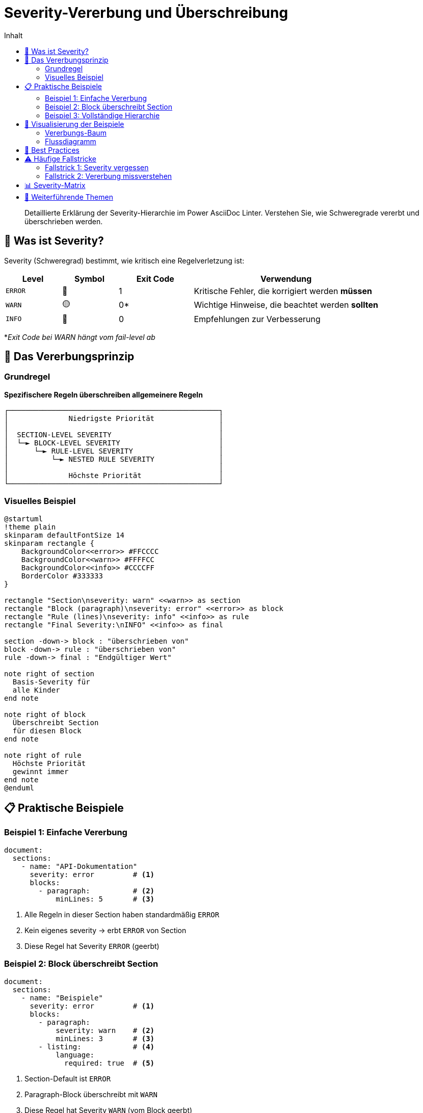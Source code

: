 = Severity-Vererbung und Überschreibung
:toc:
:toc-title: Inhalt
:toclevels: 3
:icons: font
:source-highlighter: rouge

[abstract]
Detaillierte Erklärung der Severity-Hierarchie im Power AsciiDoc Linter. Verstehen Sie, wie Schweregrade vererbt und überschrieben werden.

== 🎯 Was ist Severity?

Severity (Schweregrad) bestimmt, wie kritisch eine Regelverletzung ist:

[cols="15,15,20,50", options="header"]
|===
| Level | Symbol | Exit Code | Verwendung

| `ERROR`
| 🔴
| 1
| Kritische Fehler, die korrigiert werden **müssen**

| `WARN`
| 🟡
| 0*
| Wichtige Hinweise, die beachtet werden **sollten**

| `INFO`
| 🔵
| 0
| Empfehlungen zur Verbesserung

|===

*_Exit Code bei WARN hängt vom fail-level ab_

== 🔄 Das Vererbungsprinzip

=== Grundregel

[.lead]
**Spezifischere Regeln überschreiben allgemeinere Regeln**

[.text-center]
....
┌─────────────────────────────────────────────────┐
│              Niedrigste Priorität               │
│                                                 │
│  SECTION-LEVEL SEVERITY                         │
│  └─► BLOCK-LEVEL SEVERITY                       │
│      └─► RULE-LEVEL SEVERITY                    │
│          └─► NESTED RULE SEVERITY               │
│                                                 │
│              Höchste Priorität                  │
└─────────────────────────────────────────────────┘
....

=== Visuelles Beispiel

[plantuml, severity-flow, svg]
----
@startuml
!theme plain
skinparam defaultFontSize 14
skinparam rectangle {
    BackgroundColor<<error>> #FFCCCC
    BackgroundColor<<warn>> #FFFFCC
    BackgroundColor<<info>> #CCCCFF
    BorderColor #333333
}

rectangle "Section\nseverity: warn" <<warn>> as section
rectangle "Block (paragraph)\nseverity: error" <<error>> as block
rectangle "Rule (lines)\nseverity: info" <<info>> as rule
rectangle "Final Severity:\nINFO" <<info>> as final

section -down-> block : "überschrieben von"
block -down-> rule : "überschrieben von"
rule -down-> final : "Endgültiger Wert"

note right of section
  Basis-Severity für
  alle Kinder
end note

note right of block
  Überschreibt Section
  für diesen Block
end note

note right of rule
  Höchste Priorität
  gewinnt immer
end note
@enduml
----

== 📋 Praktische Beispiele

=== Beispiel 1: Einfache Vererbung

[source,yaml]
----
document:
  sections:
    - name: "API-Dokumentation"
      severity: error         # <1>
      blocks:
        - paragraph:          # <2>
            minLines: 5       # <3>
----

<1> Alle Regeln in dieser Section haben standardmäßig `ERROR`
<2> Kein eigenes severity → erbt `ERROR` von Section
<3> Diese Regel hat Severity `ERROR` (geerbt)

=== Beispiel 2: Block überschreibt Section

[source,yaml]
----
document:
  sections:
    - name: "Beispiele"
      severity: error         # <1>
      blocks:
        - paragraph:
            severity: warn    # <2>
            minLines: 3       # <3>
        - listing:            # <4>
            language:
              required: true  # <5>
----

<1> Section-Default ist `ERROR`
<2> Paragraph-Block überschreibt mit `WARN`
<3> Diese Regel hat Severity `WARN` (vom Block geerbt)
<4> Listing-Block hat kein severity → erbt `ERROR` von Section
<5> Diese Regel hat Severity `ERROR` (von Section geerbt)

=== Beispiel 3: Vollständige Hierarchie

[source,yaml]
----
document:
  sections:
    - name: "Konfiguration"
      severity: warn                    # <1>
      blocks:
        - table:
            severity: error             # <2>
            header:
              required: true            # <3>
            caption:
              required: true
              pattern: "^Tabelle \\d+:"
              severity: info            # <4>
----

<1> Section-Level: `WARN`
<2> Block-Level: `ERROR` (überschreibt Section)
<3> Erbt `ERROR` vom Block
<4> Regel-Level: `INFO` (überschreibt Block)

== 🎨 Visualisierung der Beispiele

=== Vererbungs-Baum

[.text-center]
....
Konfiguration (Section) [WARN]
│
└─ table (Block) [ERROR] ← überschreibt
   │
   ├─ header.required [ERROR] ← erbt von Block
   │
   └─ caption
      ├─ caption.required [ERROR] ← erbt von Block  
      └─ caption.pattern [INFO] ← überschreibt mit eigenem Wert
....

=== Flussdiagramm

[plantuml, example-flow, svg]
----
@startuml
start
:Section: severity = WARN;
if (Block hat eigene severity?) then (ja)
  :Block: severity = ERROR;
  if (Regel hat eigene severity?) then (ja)
    :Regel: severity = INFO;
    :Finale Severity = **INFO**;
  else (nein)
    :Finale Severity = **ERROR**;
  endif
else (nein)
  :Finale Severity = **WARN**;
endif
stop
@enduml
----

== 🚀 Best Practices

[cols="1,3", options="header"]
|===
| Empfehlung | Begründung

| **Globale Standards setzen**
| Definieren Sie Section-Level Severity für konsistente Basis

| **Gezielt überschreiben**
| Nur wenn ein Block/Regel spezielle Behandlung braucht

| **INFO für optionale Verbesserungen**
| Verwenden Sie INFO für Stilrichtlinien, die optional sind

| **WARN für wichtige Konventionen**
| Team-Standards, die eingehalten werden sollten

| **ERROR für kritische Strukturen**
| Pflichtfelder, kritische Formate, Sicherheitsaspekte
|===

== ⚠️ Häufige Fallstricke

=== Fallstrick 1: Severity vergessen

[source,yaml]
----
# FALSCH - Block-Severity fehlt
blocks:
  - paragraph:      # ❌ Kein severity!
      lines:
        min: 5
        severity: error
----

[source,yaml]
----
# RICHTIG - Block hat Pflicht-Severity
blocks:
  - paragraph:
      severity: warn     # ✅ Block-Severity gesetzt
      lines:
        min: 5
        severity: error  # Optional: Überschreibt Block-Severity
----

=== Fallstrick 2: Vererbung missverstehen

[source,yaml]
----
sections:
  - name: "Test"
    severity: error
    blocks:
      - paragraph:
          severity: info      # ← Dieser Block ist jetzt INFO
      - listing:              # ← Dieser Block ist immer noch ERROR!
          language:
            required: true
----

== 📊 Severity-Matrix

Diese Matrix zeigt alle möglichen Kombinationen:

[cols="20,20,20,20,20", options="header"]
|===
| Section | Block | Rule | Nested | **Resultat**

| WARN
| -
| -
| -
| **WARN**

| WARN
| ERROR
| -
| -
| **ERROR**

| WARN
| ERROR
| INFO
| -
| **INFO**

| ERROR
| -
| -
| INFO
| **INFO**

| ERROR
| WARN
| -
| ERROR
| **ERROR**
|===

== 🔗 Weiterführende Themen

* link:rule-hierarchy-diagram.adoc[Regel-Hierarchie verstehen]
* link:../user-guide/configuration.adoc#severity-hierarchie[Severity in der Konfiguration]
* link:../reference/cli-options.adoc#fail-level[Fail-Level und Exit-Codes]
* link:../troubleshooting.adoc#severity-probleme[Troubleshooting Severity]